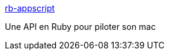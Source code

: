 :jbake-type: post
:jbake-status: published
:jbake-title: rb-appscript
:jbake-tags: développement,library,macosx,programming,ruby,tool,_mois_févr.,_année_2007
:jbake-date: 2007-02-23
:jbake-depth: ../
:jbake-uri: shaarli/1172224563000.adoc
:jbake-source: https://nicolas-delsaux.hd.free.fr/Shaarli?searchterm=http%3A%2F%2Frb-appscript.rubyforge.org%2F&searchtags=d%C3%A9veloppement+library+macosx+programming+ruby+tool+_mois_f%C3%A9vr.+_ann%C3%A9e_2007
:jbake-style: shaarli

http://rb-appscript.rubyforge.org/[rb-appscript]

Une API en Ruby pour piloter son mac
